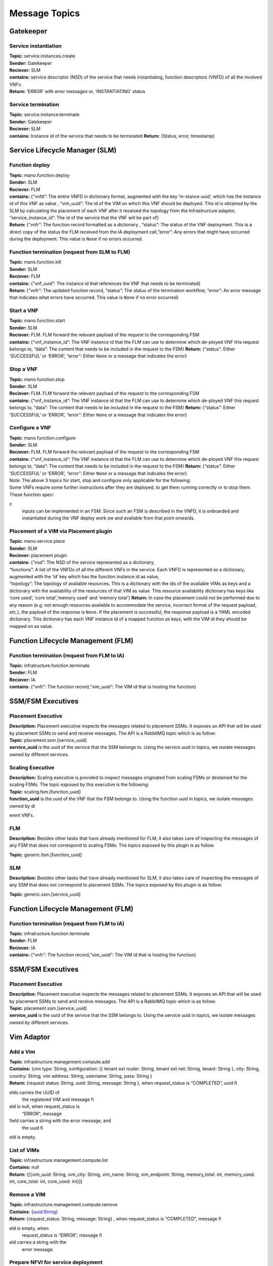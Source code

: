 ********************
Message Topics
********************

Gatekeeper
==========

Service instantiation
---------------------

| **Topic:** service.instances.create
| **Sender:** Gatekeeper
| **Reciever:** SLM
| **contains:** service descriptor (NSD) of the service that needs
  instantiating, function descriptors (VNFD) of all the involved VNFs.
| **Return:** ‘ERROR’ with error messages or, ‘INSTANTIATING’ status

Service termination
-------------------

| **Topic:** service.instance.terminate
| **Sender:** Gatekeeper
| **Reciever:** SLM
| **contains:** Instance id of the service that needs to be terminated
  **Return:** {Status, error, timestamp}

Service Lifecycle Manager (SLM)
===============================

Function deploy
---------------

| **Topic:** mano.function.deploy
| **Sender:** SLM
| **Reciever:** FLM
| **contains:** {“vnfd”: The entire VNFD in dictionary format, augmented
  with the key ‘in-stance uuid’, which has the instance id of this VNF
  as value , “vim_uuid”: The id of the VIM on which this VNF should be
  deployed. This id is obtained by the SLM by calculating the placement
  of each VNF after it received the topology from the Infrastructure
  adaptor, “service_instance_id”: The id of the service that the VNF
  will be part of}
| **Return:** {“vnfr”: The function record formatted as a dictionary ,
  “status”: The status of the VNF deployment. This is a direct copy of
  the status the FLM received from the IA deployment call,“error”: Any
  errors that might have occurred during the deployment. This value is
  ``None`` if no errors occurred.

Function termination (request from SLM to FLM)
----------------------------------------------

| **Topic:** mano.function.kill
| **Sender:** SLM
| **Reciever:** FLM
| **contains:** {“vnf_uuid”: The instance id that references the VNF
  that needs to be terminated}
| **Return:** {“vnfr”: The updated function record, “status”: The status
  of the termination workflow, “error”: An error message that indicates
  what errors have occurred. This value is ``None`` if no error
  occurred}


Start a VNF
-----------

| **Topic:** mano.function.start
| **Sender:** SLM
| **Reciever:** FLM. FLM forward the relevant payload of the request to
  the corresponding FSM
| **contains:** {“vnf_instance_id”: The VNF instance id that the FLM can
  use to determine which de-ployed VNF this request belongs to, “data”:
  The content that needs to be included in the request to the FSM}
  **Return:** {“status”: Either ‘SUCCESSFUL’ or ‘ERROR’, “error”: Either
  ``None`` or a message that indicates the error}

Stop a VNF
----------

| **Topic:** mano.function.stop
| **Sender:** SLM
| **Reciever:** FLM. FLM forward the relevant payload of the request to
  the corresponding FSM
| **contains:** {“vnf_instance_id”: The VNF instance id that the FLM can
  use to determine which de-ployed VNF this request belongs to, “data”:
  The content that needs to be included in the request to the FSM}
  **Return:** {“status”: Either ‘SUCCESSFUL’ or ‘ERROR’, “error”: Either
  ``None`` or a message that indicates the error}

Configure a VNF
---------------

| **Topic:** mano.function.configure
| **Sender:** SLM
| **Reciever:** FLM. FLM forward the relevant payload of the request to
  the corresponding FSM
| **contains:** {“vnf_instance_id”: The VNF instance id that the FLM can
  use to determine which de-ployed VNF this request belongs to, “data”:
  The content that needs to be included in the request to the FSM}
  **Return:** {“status”: Either ‘SUCCESSFUL’ or ‘ERROR’, “error”: Either
  ``None`` or a message that indicates the error}

| Note: The above 3 topics for start, stop and configure only applicable
  for the following:
| Some VNFs require some further instructions after they are deployed,
  to get them running correctly or to stop them. These function specic
  inputs can be implemented in an FSM. Since such an FSM is described in
  the VNFD, it is onboarded and instantiated during the VNF deploy work
  ow and available from that point onwards.

Placement of a VIM via Placement plugin
---------------------------------------

| **Topic:** mano.service.place
| **Sender:** SLM
| **Reciever:** placement plugin
| **contains:** {“nsd”: The NSD of the service represented as a
  dictionary,
| “functions”: A list of the VNFDs of all the different VNFs in the
  service. Each VNFD is represented as a dictionary, augmented with the
  ‘id’ key which has the function instance id as value,
| “topology”: The topology of available resources. This is a dictionary
  with the ids of the available VIMs as keys and a dictionary with the
  availability of the resources of that VIM as value. This resource
  availability dictionary has keys like ‘core used’, ‘core
  total’,‘memory used’ and ‘memory total’} **Return:** In case the
  placement could not be performed due to any reason (e.g. not enough
  resources available to accommodate the service, incorrect format of
  the request payload, etc.), the payload of the response is ``None``.
  If the placement is successful, the response payload is a YAML encoded
  dictionary. This dictionary has each VNF instance id of a mapped
  function as keys, with the VIM id they should be mapped on as value.

Function Lifecycle Management (FLM)
===================================

Function termination (request from FLM to IA)
---------------------------------------------

| **Topic:** infratructure.function.terminate
| **Sender:** FLM
| **Reciever:** IA
| **contains:** {“vnfr”: The function record,“vim_uuid”: The VIM id that
  is hosting the function}

SSM/FSM Executives
==================

Placement Executive
-------------------

| **Description:** Placement executive inspects the messages related to
  placement SSMs. It exposes an API that will be used by placement SSMs
  to send and receive messages. The API is a RabbitMQ topic which is as
  follow:

| **Topic:** placement.ssm.[service_uuid]
| **service_uuid** is the uuid of the service that the SSM belongs to.
  Using the service uuid in topics, we isolate messages owned by
  different services.

Scaling Executive
-----------------

| **Description:** Scaling executive is provided to inspect messages
  originated from scaling FSMs or destained for the scaling FSMs. The
  topic exposed by this executive is the following:

| **Topic:** scaling.fsm.[function_uuid]
| **function_uuid** is the uuid of the VNF that the FSM belongs to.
  Using the function uuid in topics, we isolate messages owned by
  dierent VNFs.

FLM
---

| **Description:** Besides other tasks that have already mentioned for
  FLM, it also takes care of inspecting the messages of any FSM that
  does not correspond to scaling FSMs. The topics exposed by this plugin
  is as follow:

**Topic:** generic.fsm.[function_uuid]

SLM
---

| **Description:** Besides other tasks that have already mentioned for
  SLM, it also takes care of inspecting the messages of any SSM that
  does not correspond to placement SSMs. The topics exposed by this
  plugin is as follow:

**Topic:** generic.ssm.[service_uuid]

Function Lifecycle Management (FLM)
===================================

Function termination (request from FLM to IA)
---------------------------------------------

| **Topic:** infratructure.function.terminate
| **Sender:** FLM
| **Reciever:** IA
| **contains:** {“vnfr”: The function record,“vim_uuid”: The VIM id that
  is hosting the function}

SSM/FSM Executives
==================

Placement Executive
-------------------

| **Description:** Placement executive inspects the messages related to
  placement SSMs. It exposes an API that will be used by placement SSMs
  to send and receive messages. The API is a RabbitMQ topic which is as
  follow:

| **Topic:** placement.ssm.[service_uuid]
| **service_uuid** is the uuid of the service that the SSM belongs to.
  Using the service uuid in topics, we isolate messages owned by
  different services.

Vim Adaptor
===========

Add a Vim
---------

| **Topic:** infrastructure.management.compute.add
| **Contains:** {vim type: String, configuration: {} tenant ext router:
  String, tenant ext net: String, tenant: String }, city: String,
  country: String, vim address: String, username: String, pass: String }
| **Return:** {request status: String, uuid: String, message: String },
  when request_status is “COMPLETED”, uuid fields carries the UUID of
  the registered VIM and message field is null, when request_status is
  “ERROR”, message field carries a string with the error message, and
  the uuid field is empty.

List of VIMs
------------

| **Topic:** infrastructure.management.compute.list
| **Contains:** null
| **Return:** {[{vim_uuid: String, vim_city: String, vim_name: String,
  vim_endpoint: String, memory_total: int, memory_used: int, core_total:
  int, core_used: int}]}

Remove a VIM
------------

| **Topic:** infrastructure.management.compute.remove
| **Contains**: {uuid:String}
| **Return:** {request_status: String, message: String} , when
  request_status is “COMPLETED”, message field is empty, when
  request_status is “ERROR”, message field carries a string with the
  error message.

Prepare NFVI for service deployment
-----------------------------------

| **Topic:** infrastructure.service.prepare
| **Contains**: {instance_id: String, vim_list: [{uuid: String,
  vm_images: [{image_uuid: String, image_url: String}]}]}
| **Return:** {request_status: String, message: String} , when
  request_status is “COMPLETED”, message field is empty, when
  request_status is “ERROR”, message field carries a string with the
  error message.

Deploy a VNF instance for a service
-----------------------------------

| **Topic:** infrastructure.function.deploy
| **Contains**: {vim_uuid: String, service_instance_id: String, vnfd:
  SonataVNFDescriptor}
| **Return:** { instanceName: String, instanceVimUuid: String, vimUuid:
  String, request_status: String, vnfr: SonataVNFRecord }

Scale a VNF instance for a service
----------------------------------

| **Topic:** infrastructure.function.scale
| **Contains:** {vnf_instance_id: String, vdus: [{ vdu_id: String,
  updated_instances_number: String }]}
| **Return:**\ {request_status: String, message: String, vnfr:
  SonataVNFRecord} when request_status is “COMPLETED”, message field is
  empty, when request_status is “ERROR”, message field carries a string
  with the error message.

Configure intra-pop chaining
----------------------------

| **Topic:** infrastructure.chain.configure
| **Contains:** { service_instance_id: String,
| nsd: SonataNSDescriptor,
| vnfds: [{ SonataVNFDescriptor }],
| vnfrs: [{ SonataVNFRecord }],
| ingress_nap: [{ segment:String }],
| egress_nap: [{ segment:String }]
| }
| **Return:**\ {request_status: String, message: String, vnfr:
  SonataVNFRecord}
| when request_status is “COMPLETED”, message field is empty, when
  request_status is “ERROR”, message field carries a string with the
  error message.

Deconfigure intra-pop chaining
------------------------------

| **Topic:** infrastructure.chain.deconfigure
| **Contains:** {service_instance_id: String}
| **Return:** {request_status: String, message: String, vnfr:
  SonataVNFRecord}
| when request_status is “COMPLETED”, message field is empty, when
  request_status is “ERROR”, message field carries a string with the
  error message.

Remove Service Instance
-----------------------

| **Topic:** infrastructure.service.remove
| **Contains:** {instance_id: String}
| **Return:** {request_status: String, message: String, vnfr:
  SonataVNFRecord}
| when request_status is “COMPLETED”, message field is empty, when
  request_status is “ERROR”, message field carries a string with the
  error message.